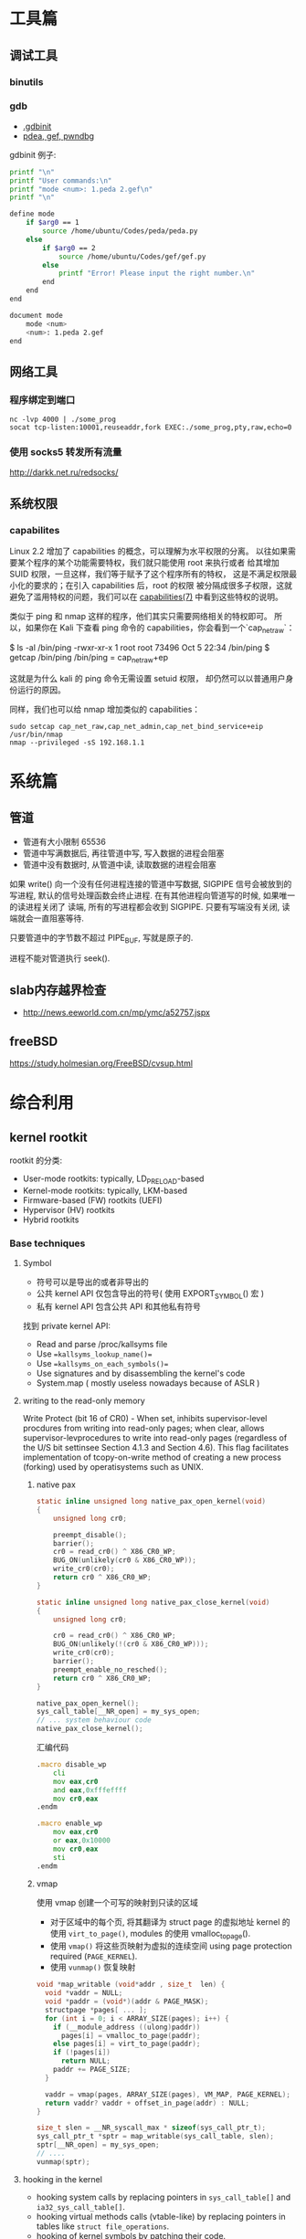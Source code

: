 * 工具篇
** 调试工具
*** binutils
*** gdb
- [[https://www.cse.unsw.edu.au/~learn/debugging/modules/gdb_init_file/][.gdbinit]]
- [[https://www.jianshu.com/p/94a71af2022a][pdea, gef, pwndbg]]

gdbinit 例子:
#+begin_src sh
printf "\n"
printf "User commands:\n"
printf "mode <num>: 1.peda 2.gef\n"
printf "\n"

define mode
    if $arg0 == 1
        source /home/ubuntu/Codes/peda/peda.py
    else
        if $arg0 == 2
            source /home/ubuntu/Codes/gef/gef.py
        else
            printf "Error! Please input the right number.\n"
        end
    end
end

document mode
    mode <num>
    <num>: 1.peda 2.gef
end
#+end_src
** 网络工具
*** 程序绑定到端口
#+begin_src shell
nc -lvp 4000 | ./some_prog
socat tcp-listen:10001,reuseaddr,fork EXEC:./some_prog,pty,raw,echo=0
#+end_src
*** 使用 socks5 转发所有流量
http://darkk.net.ru/redsocks/
** 系统权限
*** capabilites
Linux 2.2 增加了 capabilities 的概念，可以理解为水平权限的分离。
以往如果需要某个程序的某个功能需要特权，我们就只能使用 root 来执行或者
给其增加 SUID 权限，一旦这样，我们等于赋予了这个程序所有的特权，
这是不满足权限最小化的要求的；在引入 capabilities 后，root 的权限
被分隔成很多子权限，这就避免了滥用特权的问题，我们可以在
[[http://man7.org/linux/man-pages/man7/capabilities.7.html][capabilities(7)]] 中看到这些特权的说明。

类似于 ping 和 nmap 这样的程序，他们其实只需要网络相关的特权即可。
所以，如果你在 Kali 下查看 ping 命令的 capabilities，你会看到一个`cap_net_raw`：

#+begin_example shell
$ ls -al /bin/ping
-rwxr-xr-x 1 root root 73496 Oct  5 22:34 /bin/ping
$ getcap /bin/ping
/bin/ping = cap_net_raw+ep
#+end_example

这就是为什么 kali 的 ping 命令无需设置 setuid 权限，
却仍然可以以普通用户身份运行的原因。

同样，我们也可以给 nmap 增加类似的 capabilities：

#+begin_src shell
sudo setcap cap_net_raw,cap_net_admin,cap_net_bind_service+eip /usr/bin/nmap
nmap --privileged -sS 192.168.1.1
#+end_src

* 系统篇
** 管道
- 管道有大小限制 65536
- 管道中写满数据后, 再往管道中写, 写入数据的进程会阻塞
- 管道中没有数据时, 从管道中读, 读取数据的进程会阻塞

如果 write() 向一个没有任何进程连接的管道中写数据, SIGPIPE 信号会被放到的写进程,
默认的信号处理函数会终止进程. 在有其他进程向管道写的时候, 如果唯一的读进程关闭了
读端, 所有的写进程都会收到 SIGPIPE. 只要有写端没有关闭, 读端就会一直阻塞等待.

只要管道中的字节数不超过 PIPE_BUF, 写就是原子的.

进程不能对管道执行 seek().
** slab内存越界检查
- http://news.eeworld.com.cn/mp/ymc/a52757.jspx
** freeBSD
https://study.holmesian.org/FreeBSD/cvsup.html
* 综合利用
** kernel rootkit
rootkit 的分类:
- User-mode rootkits: typically, LD_PRELOAD-based
- Kernel-mode rootkits: typically, LKM-based
- Firmware-based (FW) rootkits (UEFI)
- Hypervisor (HV) rootkits
- Hybrid rootkits
*** Base techniques
**** Symbol
- 符号可以是导出的或者非导出的
- 公共 kernel API 仅包含导出的符号( 使用 EXPORT_SYMBOL() 宏 )
- 私有 kernel API 包含公共 API 和其他私有符号
找到 private kernel API:
- Read and parse /proc/kallsyms file
- Use ==kallsyms_lookup_name()==
- Use ==kallsyms_on_each_symbols()==
- Use signatures and by disassembling the kernel's code
- System.map ( mostly useless nowadays because of ASLR )
**** writing to the read-only memory
Write Protect (bit 16 of CR0) - When set, inhibits supervisor-level procdures
from writing into read-only pages; when clear, allows supervisor-levprocedures
to write into read-only pages (regardless of the U/S bit settinsee Section 4.1.3
and Section 4.6). This flag facilitates implementation of tcopy-on-write method
of creating a new process (forking) used by operatisystems such as UNIX.
***** native pax
#+begin_src C
static inline unsigned long native_pax_open_kernel(void)
{
    unsigned long cr0;

    preempt_disable();
    barrier();
    cr0 = read_cr0() ^ X86_CR0_WP;
    BUG_ON(unlikely(cr0 & X86_CR0_WP));
    write_cr0(cr0);
    return cr0 ^ X86_CR0_WP;
}

static inline unsigned long native_pax_close_kernel(void)
{
    unsigned long cr0;

    cr0 = read_cr0() ^ X86_CR0_WP;
    BUG_ON(unlikely(!(cr0 & X86_CR0_WP)));
    write_cr0(cr0);
    barrier();
    preempt_enable_no_resched();
    return cr0 ^ X86_CR0_WP;
}

native_pax_open_kernel();
sys_call_table[__NR_open] = my_sys_open;
// ... system behaviour code
native_pax_close_kernel();
#+end_src

汇编代码
#+begin_src asm
.macro disable_wp
    cli
    mov eax,cr0
    and eax,0xfffeffff
    mov cr0,eax
.endm

.macro enable_wp
    mov eax,cr0
    or eax,0x10000
    mov cr0,eax
    sti
.endm
#+end_src

***** vmap
使用 vmap 创建一个可写的映射到只读的区域
- 对于区域中的每个页, 将其翻译为 struct page 的虚拟地址
  kernel 的使用 =virt_to_page()=, modules 的使用 vmalloc_to_page().
- 使用 =vmap()= 将这些页映射为虚拟的连续空间 using page protection required
  (=PAGE_KERNEL=).
- 使用 =vunmap()= 恢复映射
#+begin_src C
void *map_writable (void*addr , size_t  len) {
  void *vaddr = NULL;
  void *paddr = (void*)(addr & PAGE_MASK);
  structpage *pages[ ... ];
  for (int i = 0; i < ARRAY_SIZE(pages); i++) {
    if (__module_address ((ulong)paddr))
      pages[i] = vmalloc_to_page(paddr);
    else pages[i] = virt_to_page(paddr);
    if (!pages[i])
      return NULL;
    paddr += PAGE_SIZE;
  }

  vaddr = vmap(pages, ARRAY_SIZE(pages), VM_MAP, PAGE_KERNEL);
  return vaddr? vaddr + offset_in_page(addr) : NULL;
}

size_t slen = __NR_syscall_max * sizeof(sys_call_ptr_t);
sys_call_ptr_t *sptr = map_writable(sys_call_table, slen);
sptr[__NR_open] = my_sys_open;
// ....
vunmap(sptr);
#+end_src
**** hooking in the kernel
- hooking system calls by replacing pointers in =sys_call_table[]=
  and =ia32_sys_call_table[]=.
- hooking virtual methods calls (vtable-like) by replacing pointers in tables
  like =struct file_operations=.
- hooking of kernel symbols by patching their code.
- registering any kind of callbacks and notifiers
  (e.g. =register_module_notifier()=).
- registering LSM security callbacks (hooks).

[[https://github.com/milabs/khook][KHOOK]] - 自动化的内核函数 hooking 引擎:
- based on overwriting target function prologue with =JMP xxx=.
- uses in-kernel length disassembler engine (LDE) to get the number of
  instructions to save before overwriting.
- 被 hook 的函数可以调用其原始函数.
- maintain a use-counter for each hooked function.
  This prevents unhooking of symbols which are in use.

提供了方便的 API:
- =KHOOK(xxx)= macro: declares a hook of function =xxx= (已在其他地方声明)
- =KHOOK_EXT(xxx, typeof(arg0), typeof(arg1), ...)= macro: declares a hook of
  function =xxx= (不用在其他地方声明)
- =KHOOK_GET(xxx)=, =KHOOK_PUT(xxx)= macros: manage symbol's hook use-counter.
- =KHOOK_ORIGIN(xxx, args...)=: calls to the original function.
- =khook_init()=: causes all decared hooks to be installed.
- =khook_cleanup()=:

#+begin_src C
#include "engine/engine.h"
#include "engine/engine.c"

// add the options to the linker
// ldflags-y += -T$(src)/engine/engine.lds
#+end_src

*** Common Techniques
  Demo: [[https://github.com/f0rb1dd3n/Reptile][Reptile]]
**** Hiding process
隐藏进程需要进行以下步骤:
- Managing the processes lifecycle. Be able to attach/detach some attributes
  to process while forking and executing.
- Managing the processes visibility by filtering out =/proc= and some system
  calls.
- Managing the processes CPU-time accounting.

  attach/detach
- Hook =copy_creds()= to be able to attach attributes to processes at fork
  time. Inherit parent process attributes for all direct children, if required
- Hook =exit_creds()= to be able to detach attributes from the processes at
  exit time.
- In it's simplest form at/detaching attributes to processes may be
  implemented by using one of unused bit of =task->flags=, e.g. 0x80000000.

  visibility
- Hook =next_tgid()= to able to filter out =/proc/PID= like directory
  entries. Just skip all the tasks with "hidden" attribute set from
  being iterated.
- Hook =find_task_by_vpid()= to be able to fight against [[https://github.com/Enrico204/unhide][unhide]] by altering
  system calls: =getsid=, =getpgid=, =getpriority=, =sched_getparam=,
  =sched_getaffinity=, =sched_getscheduler=, =sched_rr_get_interval=, =kill=.

CPU-time accouting
- Hook =account_process_tick()= to exclude ticks spent by a hidden processes
  from system wide ticks accounting.
**** Hiding files and directories
- Filtering the access to files or directories by using their full path
  (=open()=-like system calls).
- Filtering files and directories from being listed
  (=filldir()=-like system calls).

  To be able to filter out the access to files or directories by using their
filenames hook the following non-public kernel functions:
- =do_sys_open=
- =user_path_at=
- =user_path_at_empty=

  To filter out files and directories from being listed hook:
- =filldir=, =filldir64=, =fillondir=
- =compat_filldir=, =compat_filldir64=, =compat_fillonedir=
- =__d_lookup=

*** Advanced Techniques
**** kernel auditing bypass
**** filtering the kernel log
=dmesg= or =journalctl=
**** Matryoshka loader
[[https://github.com/milabs/kmatryoshka][kmatryoshka]]

- Write your =payload.ko= in form of LKM without any restrictions.
- Write the =loader.ko= module 来加载加密的 =payload.ko=
- Use =user_addr_max()= to get the current value of user-space address limit
- Extend the user-space address limit (SEG) to fit the decrypted payload
  and use =sys_load_module()= to load.
- 恢复 user-space address limit by using =user_addr_max()= and SEG value.
**** static string obfuscation
用整数代替字符串

** shellcode
- shellen

